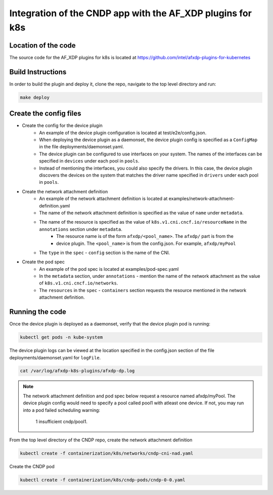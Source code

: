 ..  SPDX-License-Identifier: BSD-3-Clause
    Copyright (c) 2021-2022 Intel Corporation.

.. _integration-k8s-dp:

Integration of the CNDP app with the AF_XDP plugins for k8s
~~~~~~~~~~~~~~~~~~~~~~~~~~~~~~~~~~~~~~~~~~~~~~~~~~~~~~~~~~~

Location of the code
--------------------

The source code for the AF_XDP plugins for k8s is located at
https://github.com/intel/afxdp-plugins-for-kubernetes


Build Instructions
------------------

In order to build the plugin and deploy it, clone the repo, navigate to the top level directory and
run:

.. code-block:: console

	make deploy


Create the config files
-----------------------

* Create the config for the device plugin
    * An example of the device plugin configuration is located at test/e2e/config.json.
    * When deploying the device plugin as a daemonset, the device plugin config is specified as a ``ConfigMap`` in the file deployments/daemonset.yaml.
    * The device plugin can be configured to use interfaces on your system. The names of the interfaces can be specified in ``devices`` under each pool in ``pools``.
    * Instead of mentioning the interfaces, you could also specify the drivers. In this case, the device plugin discovers the devices on the system that matches the driver name specified in ``drivers`` under each pool in ``pools``.

* Create the network attachment definition
    * An example of the network attachment definition is located at examples/network-attachment-definition.yaml
    * The name of the network attachment definition is specified as the value of ``name`` under ``metadata``.
    * The name of the resource is specified as the value of ``k8s.v1.cni.cncf.io/resourceName`` in the ``annotations`` section under ``metadata``.
        * The resource name is of the form ``afxdp/<pool_name>``. The ``afxdp/`` part is from the
        * device plugin. The ``<pool_name>`` is from the config.json. For example, ``afxdp/myPool``
    * The ``type`` in the ``spec`` - ``config`` section is the name of the CNI.

* Create the pod spec
    * An example of the pod spec is located at examples/pod-spec.yaml
    * In the ``metadata`` section, under ``annotations`` - mention the name of the network attachment as the value of ``k8s.v1.cni.cncf.io/networks``.
    * The ``resources`` in the ``spec`` - ``containers`` section requests the resource mentioned in the network
      attachment definition.

Running the code
----------------

Once the device plugin is deployed as a daemonset, verify that the device plugin pod is running:

.. code-block:: console

   kubectl get pods -n kube-system

The device plugin logs can be viewed at the location specified in the config.json section of the file
deployments/daemonset.yaml for ``logFile``.

.. code-block:: console

  cat /var/log/afxdp-k8s-plugins/afxdp-dp.log

.. note::

   The network attachment definition and pod spec below request a resource named afxdp/myPool. The
   device plugin config would need to specify a pool called pool1 with atleast one device. If not,
   you may run into a pod failed scheduling warning:
     1 insufficient cndp/pool1.

From the top level directory of the CNDP repo, create the network attachment definition

.. code-block:: console

    kubectl create -f containerization/k8s/networks/cndp-cni-nad.yaml

Create the CNDP pod

.. code-block:: console

    kubectl create -f containerization/k8s/cndp-pods/cndp-0-0.yaml
